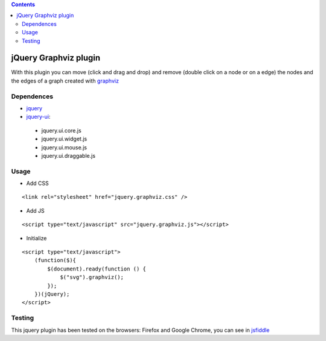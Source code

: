 .. contents::

======================
jQuery Graphviz plugin
======================

With this plugin you can move (click and drag and drop) and remove (double click on a node or on a edge) the nodes and the edges of a graph created with `graphviz <http://www.graphviz.org/>`_

Dependences
===========

* `jquery <http://jquery.com/>`_
* `jquery-ui <http://jqueryui.com/>`_:
 * jquery.ui.core.js
 * jquery.ui.widget.js
 * jquery.ui.mouse.js
 * jquery.ui.draggable.js

Usage
=====

* Add CSS

::

    <link rel="stylesheet" href="jquery.graphviz.css" />

* Add JS

::

    <script type="text/javascript" src="jquery.graphviz.js"></script>

* Initialize

::

    <script type="text/javascript">
        (function($){
            $(document).ready(function () {
                $("svg").graphviz();
            });
        })(jQuery);
    </script>

Testing
=======

This jquery plugin has been tested on the browsers: Firefox and Google Chrome, you can see in `jsfiddle <http://jsfiddle.net/Goin/eexfS/>`_

